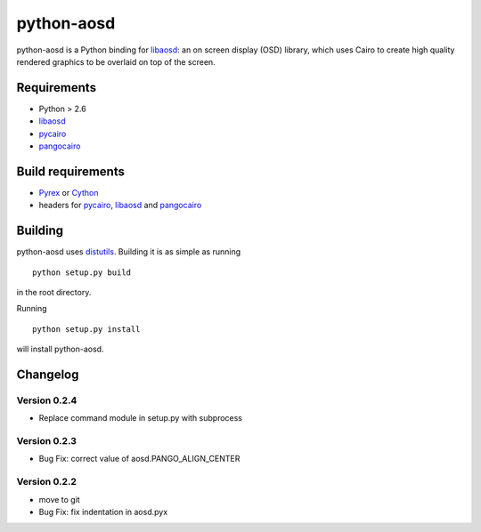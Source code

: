 ===========
python-aosd
===========

python-aosd is a Python binding for libaosd_: an on screen display (OSD) library, which uses Cairo to create high quality rendered graphics to be overlaid on top of the screen.

Requirements
------------

* Python > 2.6
* libaosd_
* pycairo_
* pangocairo_

Build requirements
------------------

* Pyrex_ or Cython_
* headers for pycairo_, libaosd_ and pangocairo_

Building
--------

python-aosd uses distutils_. Building it is as simple as running

::

  python setup.py build

in the root directory.

Running

::

  python setup.py install

will install python-aosd.

Changelog
---------

Version 0.2.4
=============
* Replace command module in setup.py with subprocess

Version 0.2.3
=============
* Bug Fix: correct value of aosd.PANGO_ALIGN_CENTER

Version 0.2.2
=============
* move to git
* Bug Fix: fix indentation in aosd.pyx


.. _libaosd: http://atheme.org/project/libaosd
.. _Pyrex: http://www.cosc.canterbury.ac.nz/greg.ewing/python/Pyrex
.. _Cython: http://cython.org
.. _pycairo: http://cairographics.org/pycairo
.. _distutils: http://docs.python.org/library/distutils.html
.. _pangocairo: http://www.pango.org/
